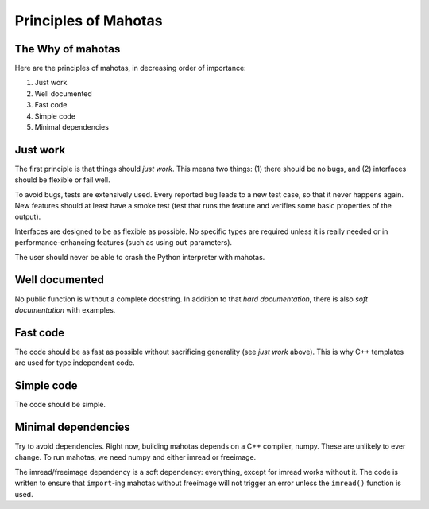 =====================
Principles of Mahotas
=====================
The Why of mahotas
------------------

Here are the principles of mahotas, in decreasing order of importance:

1. Just work
2. Well documented
3. Fast code
4. Simple code
5. Minimal dependencies

Just work
---------

The first principle is that things should *just work*. This means two things:
(1) there should be no bugs, and (2) interfaces should be flexible or fail
well.

To avoid bugs, tests are extensively used. Every reported bug leads to a new
test case, so that it never happens again. New features should at least have a
smoke test (test that runs the feature and verifies some basic properties of
the output).

Interfaces are designed to be as flexible as possible. No specific types are
required unless it is really needed or in performance-enhancing features (such
as using ``out`` parameters).

The user should never be able to crash the Python interpreter with mahotas.

Well documented
---------------

No public function is without a complete docstring. In addition to that *hard
documentation*, there is also *soft documentation* with examples.

Fast code
---------

The code should be as fast as possible without sacrificing generality (see
*just work* above). This is why C++ templates are used for type independent
code.

Simple code
-----------

The code should be simple.

Minimal dependencies
--------------------

Try to avoid dependencies. Right now, building mahotas depends on a C++
compiler, numpy. These are unlikely to ever change. To run mahotas, we need
numpy and either imread or freeimage.

The imread/freeimage dependency is a soft dependency: everything, except for imread
works without it. The code is written to ensure that ``import``-ing mahotas
without freeimage will not trigger an error unless the ``imread()`` function is
used.

